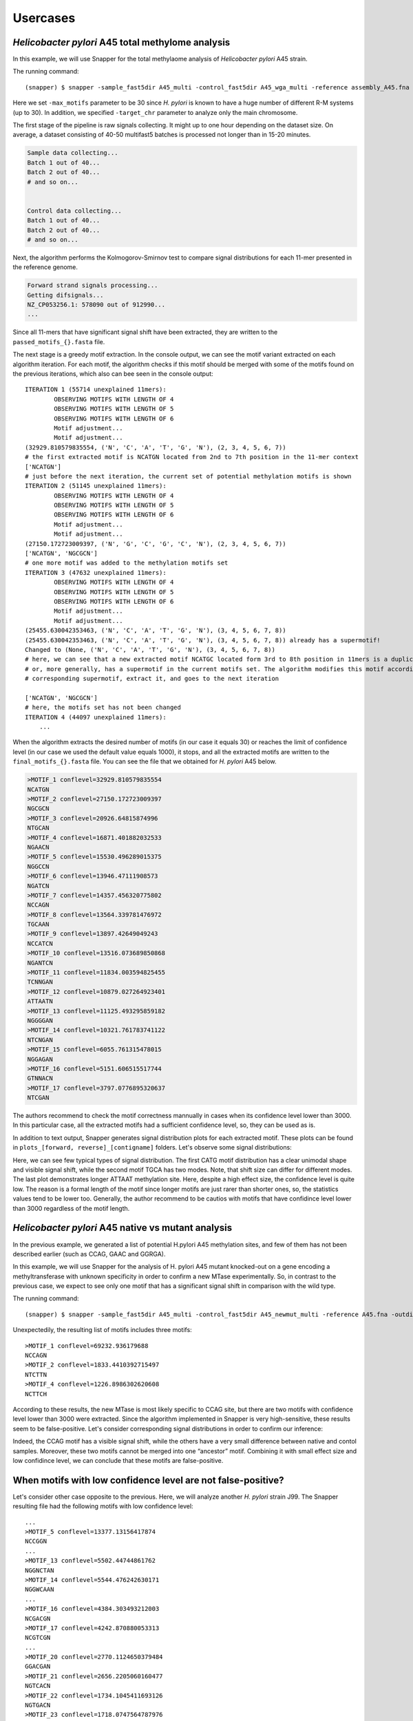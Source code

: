 Usercases
=========

*Helicobacter pylori* A45 total methylome analysis
--------------------------------------------------

In this example, we will use Snapper for the total methylaome analysis of *Helicobacter pylori* A45 strain.

The running command::

    (snapper) $ snapper -sample_fast5dir A45_multi -control_fast5dir A45_wga_multi -reference assembly_A45.fna -threads 16 -target_chr NZ_CP053256.1 -max_motifs 30 -outdir Results_A45  

Here we set ``-max_motifs`` parameter to be 30 since *H. pylori* is known to have a huge number of different R-M systems (up to 30).
In addition, we specified ``-target_chr`` parameter to analyze only the main chromosome.

The first stage of the pipeline is raw signals collecting. It might up to one hour depending on the dataset size. 
On average, a dataset consisting of 40-50 multifast5 batches is processed not longer than in 15-20 minutes.

.. code:: console

    Sample data collecting...
    Batch 1 out of 40...
    Batch 2 out of 40...
    # and so on...

    
    Control data collecting...
    Batch 1 out of 40...
    Batch 2 out of 40...
    # and so on...


Next, the algorithm performs the Kolmogorov-Smirnov test to compare signal distributions for each 11-mer presented in the reference genome.

.. code:: console

    Forward strand signals processing...
    Getting difsignals...
    NZ_CP053256.1: 578090 out of 912990...
    ...


Since all 11-mers that have significant signal shift have been extracted, they are written to the ``passed_motifs_{}.fasta`` file.

The next stage is a greedy motif extraction. In the console output, we can see the motif variant extracted on each algorithm iteration.
For each motif, the algorithm checks if this motif should be merged with some of the motifs found on the previous iterations, which also can bee seen 
in the console output::

    ITERATION 1 (55714 unexplained 11mers):
            OBSERVING MOTIFS WITH LENGTH OF 4
            OBSERVING MOTIFS WITH LENGTH OF 5
            OBSERVING MOTIFS WITH LENGTH OF 6
            Motif adjustment...
            Motif adjustment...
    (32929.810579835554, ('N', 'C', 'A', 'T', 'G', 'N'), (2, 3, 4, 5, 6, 7))
    # the first extracted motif is NCATGN located from 2nd to 7th position in the 11-mer context
    ['NCATGN']
    # just before the next iteration, the current set of potential methylation motifs is shown
    ITERATION 2 (51145 unexplained 11mers):
            OBSERVING MOTIFS WITH LENGTH OF 4
            OBSERVING MOTIFS WITH LENGTH OF 5
            OBSERVING MOTIFS WITH LENGTH OF 6
            Motif adjustment...
            Motif adjustment...
    (27150.172723009397, ('N', 'G', 'C', 'G', 'C', 'N'), (2, 3, 4, 5, 6, 7))
    ['NCATGN', 'NGCGCN']
    # one more motif was added to the methylation motifs set
    ITERATION 3 (47632 unexplained 11mers):
            OBSERVING MOTIFS WITH LENGTH OF 4
            OBSERVING MOTIFS WITH LENGTH OF 5
            OBSERVING MOTIFS WITH LENGTH OF 6
            Motif adjustment...
            Motif adjustment...
    (25455.630042353463, ('N', 'C', 'A', 'T', 'G', 'N'), (3, 4, 5, 6, 7, 8))
    (25455.630042353463, ('N', 'C', 'A', 'T', 'G', 'N'), (3, 4, 5, 6, 7, 8)) already has a supermotif!
    Changed to (None, ('N', 'C', 'A', 'T', 'G', 'N'), (3, 4, 5, 6, 7, 8))
    # here, we can see that a new extracted motif NCATGC located form 3rd to 8th position in 11mers is a duplicate,
    # or, more generally, has a supermotif in the current motifs set. The algorithm modifies this motif according to the
    # corresponding supermotif, extract it, and goes to the next iteration

    ['NCATGN', 'NGCGCN']
    # here, the motifs set has not been changed
    ITERATION 4 (44097 unexplained 11mers):
        ...



When the algorithm extracts the desired number of motifs (in our case it equals 30) or reaches the limit of confidence level (in our case we used the default value equals 1000), 
it stops, and all the extracted motifs are written to the ``final_motifs_{}.fasta`` file. You can see the file that we obtained for *H. pylori* A45 below.

.. code:: console

    >MOTIF_1 conflevel=32929.810579835554
    NCATGN
    >MOTIF_2 conflevel=27150.172723009397
    NGCGCN
    >MOTIF_3 conflevel=20926.64815874996
    NTGCAN
    >MOTIF_4 conflevel=16871.401882032533
    NGAACN
    >MOTIF_5 conflevel=15530.496289015375
    NGGCCN
    >MOTIF_6 conflevel=13946.47111908573
    NGATCN
    >MOTIF_7 conflevel=14357.456320775802
    NCCAGN
    >MOTIF_8 conflevel=13564.339781476972
    TGCAAN
    >MOTIF_9 conflevel=13897.42649049243
    NCCATCN
    >MOTIF_10 conflevel=13516.073689850868
    NGANTCN
    >MOTIF_11 conflevel=11834.003594825455
    TCNNGAN
    >MOTIF_12 conflevel=10879.027264923401
    ATTAATN
    >MOTIF_13 conflevel=11125.493295859182
    NGGGGAN
    >MOTIF_14 conflevel=10321.761783741122
    NTCNGAN
    >MOTIF_15 conflevel=6055.761315478015
    NGGAGAN
    >MOTIF_16 conflevel=5151.606515517744
    GTNNACN
    >MOTIF_17 conflevel=3797.0776895320637
    NTCGAN


The authors recommend to check the motif correctness mannually in cases when its confidence level lower than 3000. 
In this particular case, all the extracted motifs had a sufficient confidence level, so, they can be used as is.


In addition to text output, Snapper generates signal distribution plots for each extracted motif. These plots can be found in ``plots_[forward, reverse]_[contigname]`` folders. Let's observe some signal distributions:

.. image:: images/A45_NNNCATGNNNN.png

.. image:: images/A45_NNNTGCANNNN.png

.. image:: images/A45_ATTAATNNNNN.png


Here, we can see few typical types of signal distribution. The first CATG motif distribution has a clear unimodal shape and visible signal shift, 
while the second motif TGCA has two modes. Note, that shift size can differ for different modes. The last plot demonstrates longer ATTAAT methylation site. 
Here, despite a high effect size, the confidence level is quite low. The reason is a formal length of the motif since longer motifs are just rarer than shorter ones, 
so, the statistics values tend to be lower too. Generally, the author recommend to be cautios with motifs that have confidince level lower than 3000 regardless of the motif length.


*Helicobacter pylori* A45 native vs mutant analysis
---------------------------------------------------

In the previous example, we generated a list of potential H.pylori A45 methylation sites, and few of them has not been described earlier (such as CCAG, GAAC and GGRGA).

In this example, we will use Snapper for the analysis of H. pylori A45 mutant knocked-out on a gene encoding a methyltransferase with unknown specificity 
in order to confirm a new MTase experimentally. So, in contrast to the previous case, we expect to see only one motif that has a significant signal shift in comparison with the wild type.

The running command::

    (snapper) $ snapper -sample_fast5dir A45_multi -control_fast5dir A45_newmut_multi -reference A45.fna -outdir Results_A45_newmut 

Unexpectedily, the resulting list of motifs includes three motifs::

    >MOTIF_1 conflevel=69232.936179688
    NCCAGN
    >MOTIF_2 conflevel=1833.4410392715497
    NTCTTN
    >MOTIF_4 conflevel=1226.8986302620608
    NCTTCH

According to these results, the new MTase is most likely specific to CCAG site, but there are two motifs with confidence level lower than 3000 were extracted. 
Since the algorithm implemented in Snapper is very high-sensitive, these results seem to be false-positive. Let's consider corresponding signal distributions in order to confirm our inference:

.. image:: images/bc13_NNNCCAGNNNN.png
    
.. image:: images/bc13_NNNNTCTTNNN.png
    
.. image:: images/bc13_NNNCTTCHNNN.png

Indeed, the CCAG motif has a visible signal shift, while the others have a very small difference between native and contol samples. 
Moreover, these two motifs cannot be merged into one “ancestor” motif. Combining it with small effect size and low confidince level, we can conclude that these motifs are false-positive.


When motifs with low confidence level are not false-positive?
-------------------------------------------------------------

Let's consider other case opposite to the previous. Here, we will analyze another *H. pylori* strain J99. The Snapper resulting file had the following motifs with low confidence level::

    ...
    >MOTIF_5 conflevel=13377.13156417874
    NCCGGN
    ...
    >MOTIF_13 conflevel=5502.44744861762
    NGGNCTAN
    >MOTIF_14 conflevel=5544.476242630171
    NGGWCAAN
    ...
    >MOTIF_16 conflevel=4384.303493212003
    NCGACGN
    >MOTIF_17 conflevel=4242.870880053313
    NCGTCGN
    ...
    >MOTIF_20 conflevel=2770.1124650379484
    GGACGAN
    >MOTIF_21 conflevel=2656.2205060160477
    NGTCACN
    >MOTIF_22 conflevel=1734.1045411693126
    NGTGACN
    >MOTIF_23 conflevel=1718.0747564787976
    GTCNATN
    >MOTIF_25 conflevel=1551.2644823054413
    CGTCGTN
    >MOTIF_26 conflevel=1433.3165247859145
    NTGCCG


Firstly, we can remove from this list GTCNATN because it did not show a visible signal shift on the plot. 
Secondly, CGTCGTN should be removed since it is just a submotif of NCGWCGN that had a confidence score greater than 3000 (NCGACGN and NCGTCGN motifs in the list above). 
Now, let's consider signal distributions for other motifs:

.. image:: images/plots_forward_contig_1_pilon_pilon_pilon/GGACGANNNNN.png

.. image:: images/plots_forward_contig_1_pilon_pilon_pilon/NGTCACNNNNN.png
    
.. image:: images/plots_forward_contig_1_pilon_pilon_pilon/NNNGTGACNNN.png

.. image:: images/plots_forward_contig_1_pilon_pilon_pilon/NNNNNNTGCCG.png

Firstly, we can see that both GTGAC and GTCAC motifs have a clear signal shift and can be merged into one GTSAC motif. 
So, combining these two facts, despite the low value of confidence, we can conclude that GTSAC methylation motif is presented in this strain.

The NTGCCG motif seems partially shifted but the two distributions have one identical mode. Usually, it means that the complete motif sequence has not been extracted 
or the motif context has not been successfully adjusted due to 11-mers length limitation. Actually, in this particular case, this motif is just cropped form of CCGG motif. 
We should note, that CCGG was extracted individually with confidence greater than 10000.

The GGACGAN motif looks the most controversial. The change in the distribution shape signalizes about the presence of a methylated base in this context, 
but we cannot be sure about motif correctness or motif completeness. The only additional thing we know is that this motif is 
quite similar to GGNCTA and GGWCAA that had a satisfactory confidence level. Maybe they are formed by one common ancestor motif, 
but formally, such cases can be resolved only experimentally.